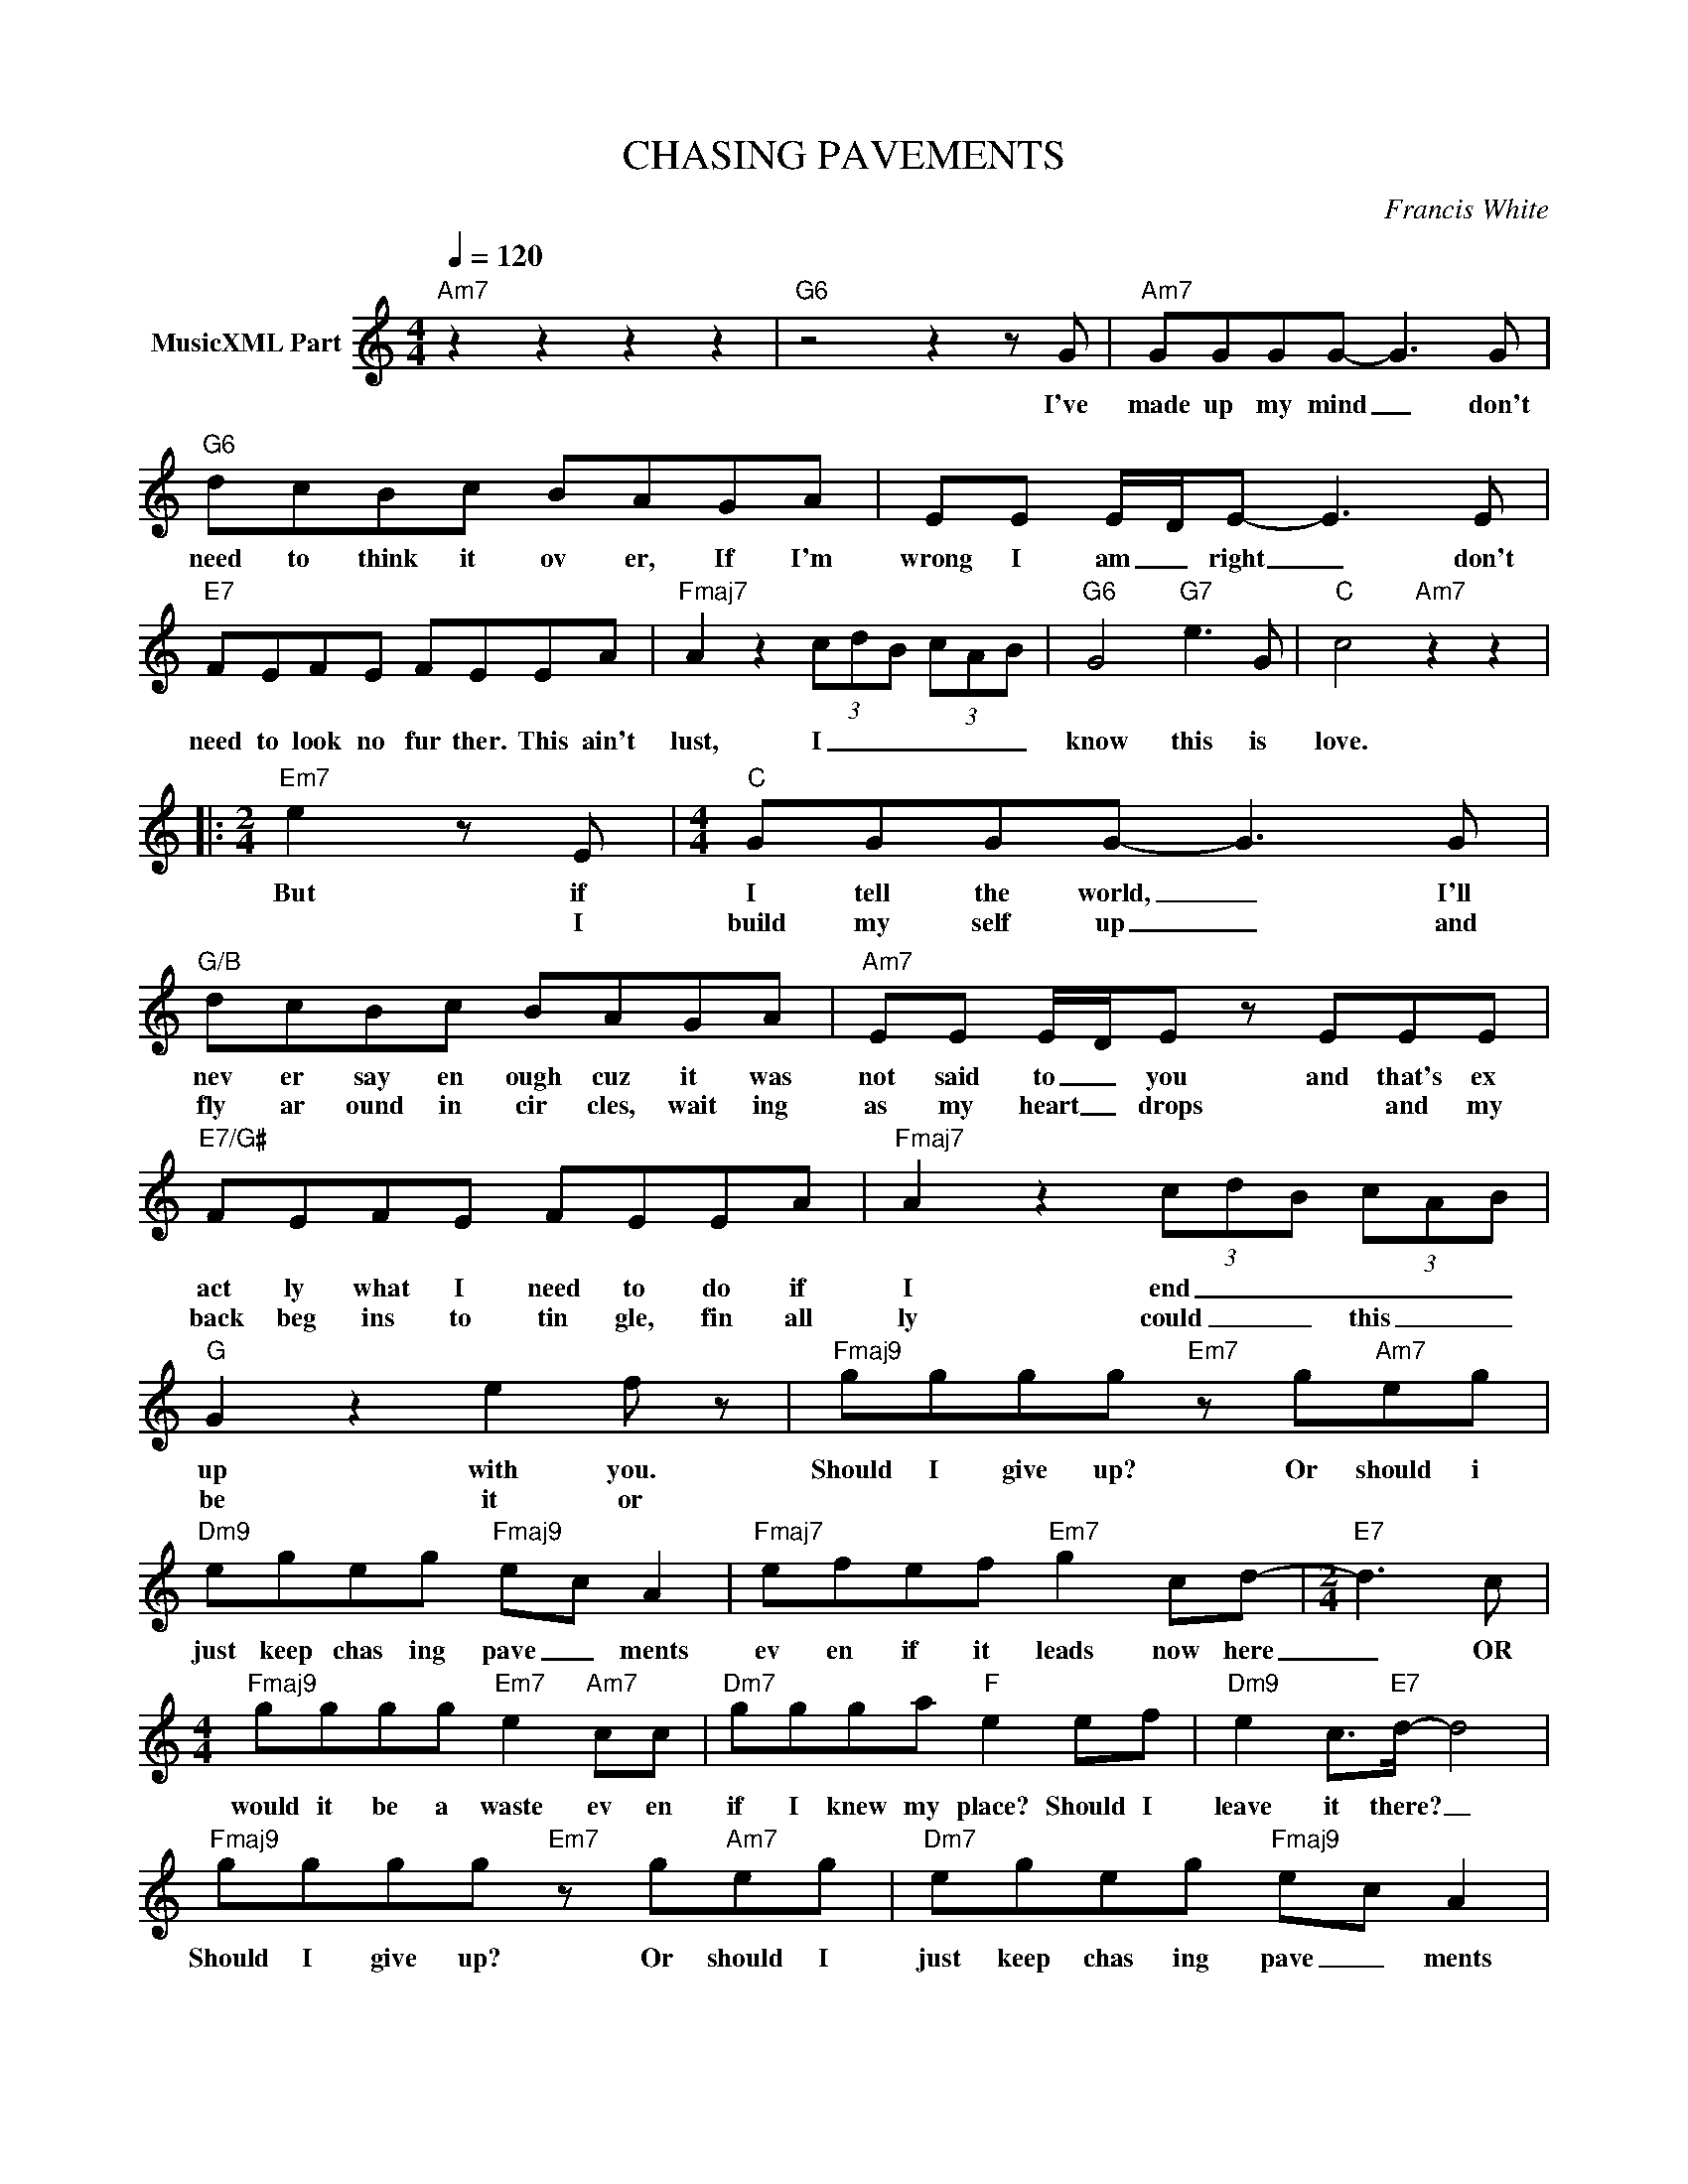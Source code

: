 X:1
T:CHASING PAVEMENTS
C:Francis White
Z:All Rights Reserved
L:1/8
Q:1/4=120
M:4/4
K:C
V:1 treble nm="MusicXML Part"
%%MIDI program 0
V:1
"Am7" z2 z2 z2 z2 |"G6" z4 z2 z G |"Am7" GGGG- G3 G |"G6" dcBc BAGA | EE E/D/E- E3 E | %5
w: |I've|made up my mind _ don't|need to think it ov er, If I'm|wrong I am _ right _ don't|
w: |||||
"E7" FEFE FEEA |"Fmaj7" A2 z2 (3c-d-B- (3c-A-B |"G6" G4"G7" e3 G |"C" c4"Am7" z2 z2 |: %9
w: need to look no fur ther. This ain't|lust, I _ _ _ _ _|know this is|love.|
w: ||||
[M:2/4]"Em7" e2 z E |[M:4/4]"C" GGGG- G3 G |"G/B" dcBc BAGA |"Am7" EE E/D/E z EEE | %13
w: But if|I tell the world, _ I'll|nev er say en ough cuz it was|not said to _ you and that's ex|
w: * I|build my self up _ and|fly ar ound in cir cles, wait ing|as my heart _ drops * and my|
"E7/G#" FEFE FEEA |"Fmaj7" A2 z2 (3c-d-B (3c-AB |"G" G2 z2 e2 f z |"Fmaj9" gggg"Em7" z g"Am7"eg | %17
w: act ly what I need to do if|I end _ _ _ _ _|up with you.|Should I give up? Or should i|
w: back beg ins to tin gle, fin all|ly could _ _ this _ _|be it or||
"Dm9" egeg"Fmaj9" e-c A2 |"Fmaj7" efef"Em7" g2 cd- |[M:2/4]"E7" d3 c | %20
w: just keep chas ing pave _ ments|ev en if it leads now here|_ OR|
w: |||
[M:4/4]"Fmaj9" gggg"Em7" e2"Am7" cc |"Dm7" ggga"F" e2 ef |"Dm9" e2 c>"E7"d- d4 | %23
w: would it be a waste ev en|if I knew my place? Should I|leave it there? _|
w: |||
"Fmaj9" gggg"Em7" z g"Am7"eg |"Dm7" egeg"Fmaj9" e-c A2 |"Fmaj9" e-d/-c/- B-c A G3 |"Em7" ee d6 :| %27
w: Should I give up? Or should I|just keep chas ing pave _ ments|ev _ _ _ en if it|leads now here?|
w: ||||
"G7" z2 z2 z2 z2 |] %28
w: |
w: |

